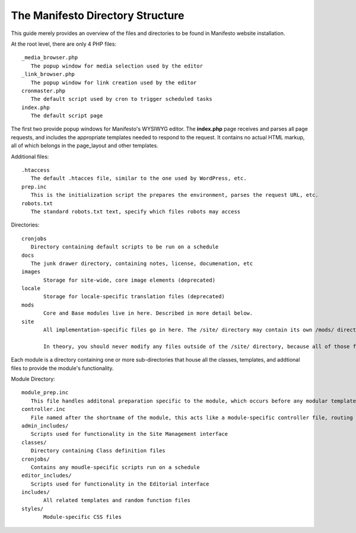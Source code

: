 *********************************
The Manifesto Directory Structure
*********************************

This guide merely provides an overview of the files and directories to be found in Manifesto website installation.

At the root level, there are only 4 PHP files::

   _media_browser.php
      The popup window for media selection used by the editor
   _link_browser.php
      The popup window for link creation used by the editor
   cronmaster.php
      The default script used by cron to trigger scheduled tasks
   index.php
      The default script page

The first two provide popup windows for Manifesto's WYSIWYG editor. The **index.php** page receives and parses all page requests, and includes the appropriate templates needed to respond to the request. It contains no actual HTML markup, all of which belongs in the page_layout and other templates.

Additional files::

   .htaccess
      The default .htacces file, similar to the one used by WordPress, etc.
   prep.inc
      This is the initialization script the prepares the environment, parses the request URL, etc.
   robots.txt
      The standard robots.txt text, specify which files robots may access

Directories::

   cronjobs
      Directory containing default scripts to be run on a schedule
   docs
      The junk drawer directory, containing notes, license, documenation, etc
   images
   	  Storage for site-wide, core image elements (deprecated)
   locale
   	  Storage for locale-specific translation files (deprecated)
   mods
   	  Core and Base modules live in here. Described in more detail below.
   site
	  All implementation-specific files go in here. The /site/ directory may contain its own /mods/ directory, containing modules specific to this site, and may have one or more alternate *Themes*, allowing limitless overrides of any of the templates available on the site.

	  In theory, you should never modify any files outside of the /site/ directory, because all of those files belong to the core Manifesto package, and may be overwritten the next time the software is upgraded.

Each module is a directory containing one or more sub-directories that house all the classes, templates, and addtional files to provide the module's functionality.

Module Directory::

   module_prep.inc
      This file handles additonal preparation specific to the module, which occurs before any modular templates have been loaded
   controller.inc
      File named after the shortname of the module, this acts like a module-specific controller file, routing page requests based on function to the appropriate templates and scripts
   admin_includes/
      Scripts used for functionality in the Site Management interface
   classes/
      Directory containing Class definition files
   cronjobs/
      Contains any moudle-specific scripts run on a schedule
   editor_includes/
      Scripts used for functionality in the Editorial interface
   includes/
   	  All related templates and random function files
   styles/
   	  Module-specific CSS files
